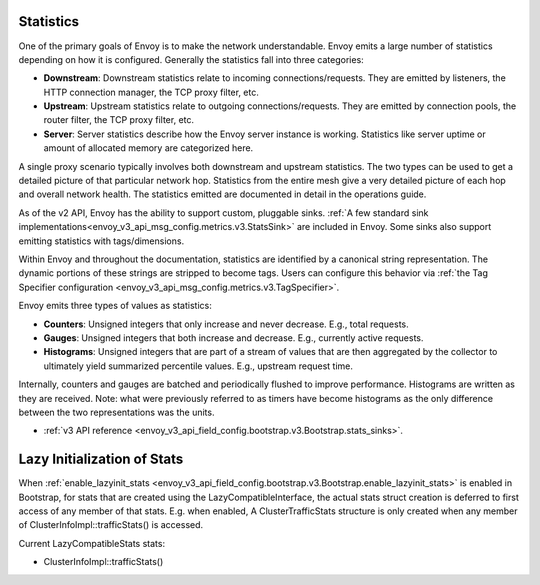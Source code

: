 .. _arch_overview_statistics:

Statistics
==========

One of the primary goals of Envoy is to make the network understandable. Envoy emits a large number
of statistics depending on how it is configured. Generally the statistics fall into three categories:

* **Downstream**: Downstream statistics relate to incoming connections/requests. They are emitted by
  listeners, the HTTP connection manager, the TCP proxy filter, etc.
* **Upstream**: Upstream statistics relate to outgoing connections/requests. They are emitted by
  connection pools, the router filter, the TCP proxy filter, etc.
* **Server**: Server statistics describe how the Envoy server instance is working. Statistics like
  server uptime or amount of allocated memory are categorized here.

A single proxy scenario typically involves both downstream and upstream statistics. The two types
can be used to get a detailed picture of that particular network hop. Statistics from the entire
mesh give a very detailed picture of each hop and overall network health. The statistics emitted are
documented in detail in the operations guide.

As of the v2 API, Envoy has the ability to support custom, pluggable sinks. :ref:`A
few standard sink implementations<envoy_v3_api_msg_config.metrics.v3.StatsSink>` are included in Envoy.
Some sinks also support emitting statistics with tags/dimensions.

Within Envoy and throughout the documentation, statistics are identified by a canonical string
representation. The dynamic portions of these strings are stripped to become tags. Users can
configure this behavior via :ref:`the Tag Specifier configuration <envoy_v3_api_msg_config.metrics.v3.TagSpecifier>`.

Envoy emits three types of values as statistics:

* **Counters**: Unsigned integers that only increase and never decrease. E.g., total requests.
* **Gauges**: Unsigned integers that both increase and decrease. E.g., currently active requests.
* **Histograms**: Unsigned integers that are part of a stream of values that are then aggregated by
  the collector to ultimately yield summarized percentile values. E.g., upstream request time.

Internally, counters and gauges are batched and periodically flushed to improve performance.
Histograms are written as they are received. Note: what were previously referred to as timers have
become histograms as the only difference between the two representations was the units.

* :ref:`v3 API reference <envoy_v3_api_field_config.bootstrap.v3.Bootstrap.stats_sinks>`.

Lazy Initialization of Stats
============================

When :ref:`enable_lazyinit_stats <envoy_v3_api_field_config.bootstrap.v3.Bootstrap.enable_lazyinit_stats>`
is enabled in Bootstrap, for stats that are created using the LazyCompatibleInterface, the actual stats struct creation
is deferred to first access of any member of that stats. E.g. when enabled, A ClusterTrafficStats structure is only
created when any member of ClusterInfoImpl::trafficStats() is accessed.

Current LazyCompatibleStats stats:

* ClusterInfoImpl::trafficStats()
